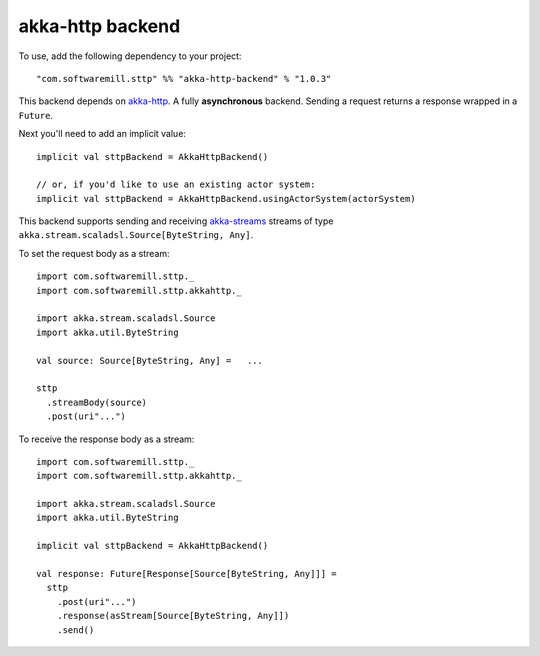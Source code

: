 .. _akkahttp:

akka-http backend
=================

To use, add the following dependency to your project::

  "com.softwaremill.sttp" %% "akka-http-backend" % "1.0.3"

This backend depends on `akka-http <http://doc.akka.io/docs/akka-http/current/scala/http/>`_. A fully **asynchronous** backend. Sending a request returns a response wrapped in a ``Future``.

Next you'll need to add an implicit value::

  implicit val sttpBackend = AkkaHttpBackend()
  
  // or, if you'd like to use an existing actor system:
  implicit val sttpBackend = AkkaHttpBackend.usingActorSystem(actorSystem)

This backend supports sending and receiving `akka-streams <http://doc.akka.io/docs/akka/current/scala/stream/index.html>`_ streams of type ``akka.stream.scaladsl.Source[ByteString, Any]``.

To set the request body as a stream::

  import com.softwaremill.sttp._
  import com.softwaremill.sttp.akkahttp._
  
  import akka.stream.scaladsl.Source
  import akka.util.ByteString
  
  val source: Source[ByteString, Any] =   ...
  
  sttp
    .streamBody(source)
    .post(uri"...")

To receive the response body as a stream::

  import com.softwaremill.sttp._
  import com.softwaremill.sttp.akkahttp._
  
  import akka.stream.scaladsl.Source
  import akka.util.ByteString
  
  implicit val sttpBackend = AkkaHttpBackend()
  
  val response: Future[Response[Source[ByteString, Any]]] = 
    sttp
      .post(uri"...")
      .response(asStream[Source[ByteString, Any]])
      .send()
    
